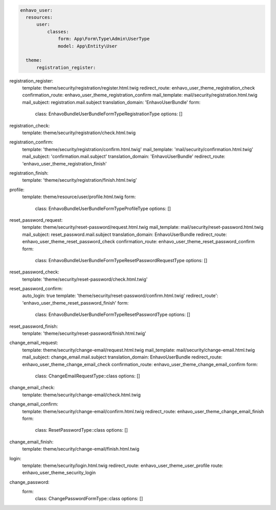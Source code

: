 
.. code-block:: yaml

  enhavo_user:
    resources:
        user:
            classes:
                form: App\Form\Type\Admin\UserType
                model: App\Entity\User

    theme:
        registration_register:


registration_register:
    template: theme/security/registration/register.html.twig
    redirect_route: enhavo_user_theme_registration_check
    confirmation_route: enhavo_user_theme_registration_confirm
    mail_template: mail/security/registration.html.twig
    mail_subject: registration.mail.subject
    translation_domain: 'EnhavoUserBundle'
    form:
        class: Enhavo\Bundle\UserBundle\Form\Type\RegistrationType
        options: []

registration_check:
    template: theme/security/registration/check.html.twig

registration_confirm:
    template: 'theme/security/registration/confirm.html.twig'
    mail_template: 'mail/security/confirmation.html.twig'
    mail_subject: 'confirmation.mail.subject'
    translation_domain: 'EnhavoUserBundle'
    redirect_route: 'enhavo_user_theme_registration_finish'

registration_finish:
    template: 'theme/security/registration/finish.html.twig'

profile:
    template: theme/resource/user/profile.html.twig
    form:
        class: Enhavo\Bundle\UserBundle\Form\Type\ProfileType
        options: []

reset_password_request:
    template: theme/security/reset-password/request.html.twig
    mail_template: mail/security/reset-password.html.twig
    mail_subject: reset_password.mail.subject
    translation_domain: EnhavoUserBundle
    redirect_route: enhavo_user_theme_reset_password_check
    confirmation_route: enhavo_user_theme_reset_password_confirm
    form:
        class: Enhavo\Bundle\UserBundle\Form\Type\ResetPasswordRequestType
        options: []

reset_password_check:
    template: 'theme/security/reset-password/check.html.twig'

reset_password_confirm:
    auto_login: true
    template: 'theme/security/reset-password/confirm.html.twig'
    redirect_route': 'enhavo_user_theme_reset_password_finish'
    form:
        class: Enhavo\Bundle\UserBundle\Form\Type\ResetPasswordType
        options: []

reset_password_finish:
    template: 'theme/security/reset-password/finish.html.twig'

change_email_request:
    template: theme/security/change-email/request.html.twig
    mail_template: mail/security/change-email.html.twig
    mail_subject: change_email.mail.subject
    translation_domain: EnhavoUserBundle
    redirect_route: enhavo_user_theme_change_email_check
    confirmation_route: enhavo_user_theme_change_email_confirm
    form:
        class: ChangeEmailRequestType::class
        options: []

change_email_check:
    template: theme/security/change-email/check.html.twig

change_email_confirm:
    template: theme/security/change-email/confirm.html.twig
    redirect_route: enhavo_user_theme_change_email_finish
    form:
        class: ResetPasswordType::class
        options: []

change_email_finish:
    template: theme/security/change-email/finish.html.twig

login:
    template: theme/security/login.html.twig
    redirect_route: enhavo_user_theme_user_profile
    route: enhavo_user_theme_security_login

change_password:
    form:
        class: ChangePasswordFormType::class
        options: []
